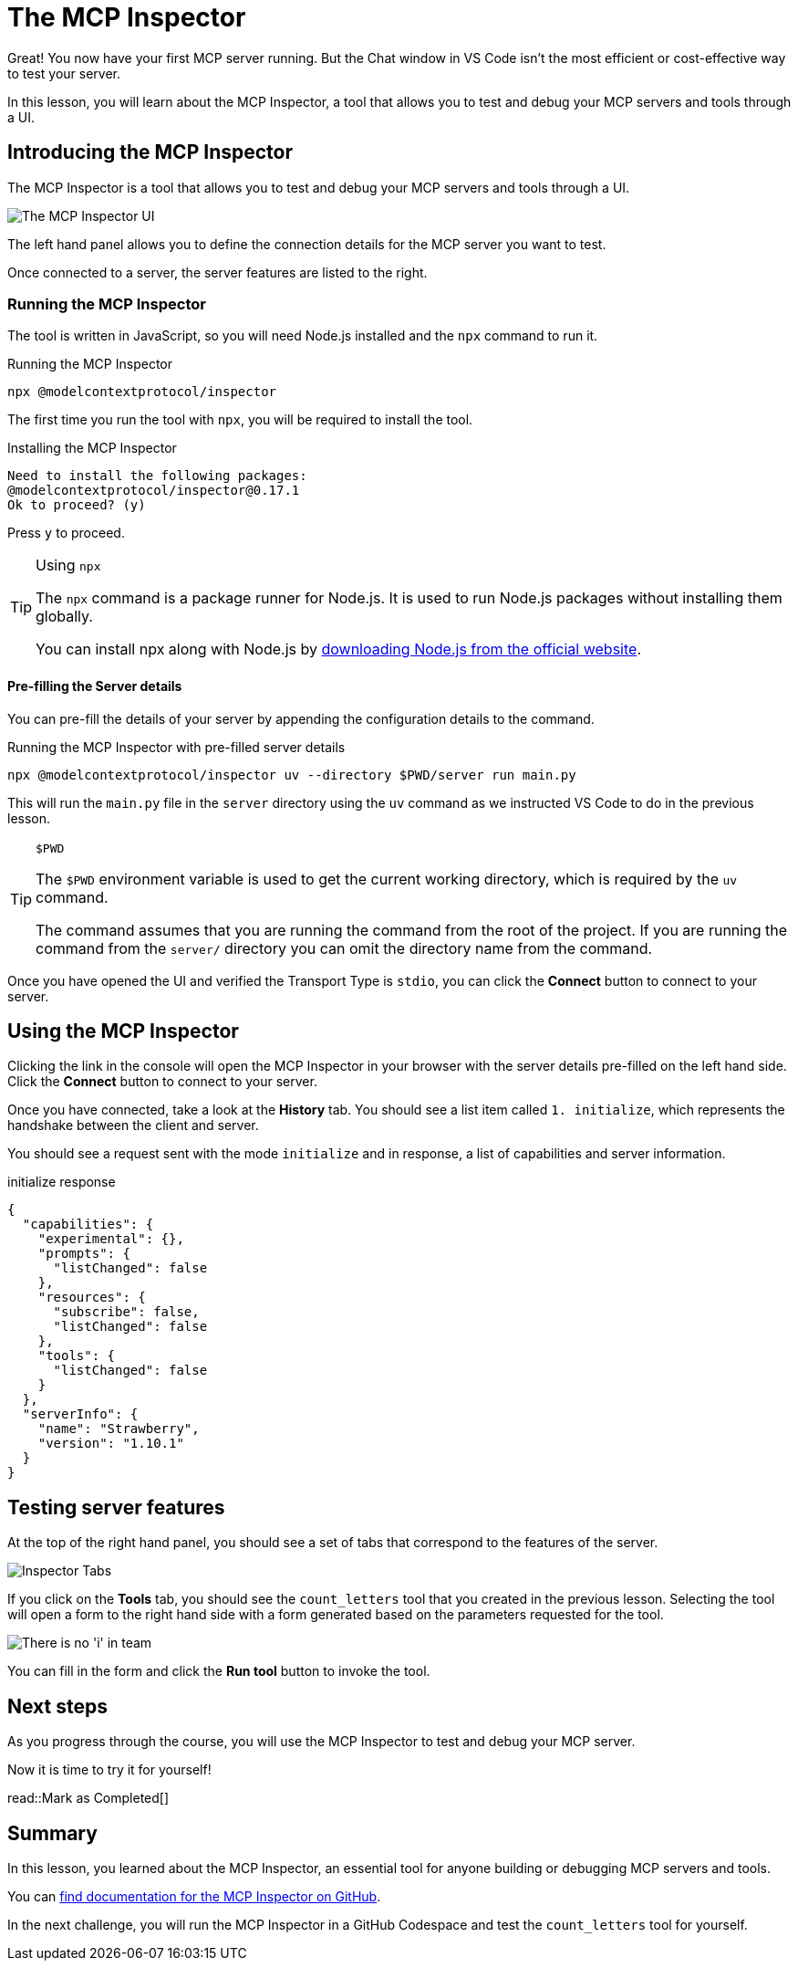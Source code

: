 = The MCP Inspector
:type: lesson
:order: 4

// * What is the MCP Inspector?
// * Using MCP Inspector in Codespaces
// * Testing tools and resources with the Inspector

Great!  You now have your first MCP server running.  But the Chat window in VS Code isn't the most efficient or cost-effective way to test your server.

In this lesson, you will learn about the MCP Inspector, a tool that allows you to test and debug your MCP servers and tools through a UI.

== Introducing the MCP Inspector

The MCP Inspector is a tool that allows you to test and debug your MCP servers and tools through a UI.

// TODO: screenshot with strawberry tool
image::images/mcp-inspector.png[The MCP Inspector UI]

The left hand panel allows you to define the connection details for the MCP server you want to test.

Once connected to a server, the server features are listed to the right.


=== Running the MCP Inspector

The tool is written in JavaScript, so you will need Node.js installed and the `npx` command to run it.

// TODO: Npm installation instructions

[source,shell]
.Running the MCP Inspector
----
npx @modelcontextprotocol/inspector
----

The first time you run the tool with `npx`, you will be required to install the tool.

[source]
.Installing the MCP Inspector
----
Need to install the following packages:
@modelcontextprotocol/inspector@0.17.1
Ok to proceed? (y) 
----

Press `y` to proceed.

[TIP]
.Using `npx`
====
The `npx` command is a package runner for Node.js.  It is used to run Node.js packages without installing them globally.

You can install npx along with Node.js by link:https://nodejs.org/en/download[downloading Node.js from the official website^].
====

==== Pre-filling the Server details 

You can pre-fill the details of your server by appending the configuration details to the command.

[source,shell]
.Running the MCP Inspector with pre-filled server details
----
npx @modelcontextprotocol/inspector uv --directory $PWD/server run main.py
----

This will run the `main.py` file in the `server` directory using the `uv` command as we instructed VS Code to do in the previous lesson.

[TIP]
.`$PWD`
====
The `$PWD` environment variable is used to get the current working directory, which is required by the `uv` command.

The command assumes that you are running the command from the root of the project.
If you are running the command from the `server/` directory you can omit the directory name from the command.
====


Once you have opened the UI and verified the Transport Type is `stdio`, you can click the **Connect** button to connect to your server.



== Using the MCP Inspector

// To connect to your server, you will need to either specify the full path of your file, or switch the transport method to HTTP.

// [source,shell]
// ----
// npx @modelcontextprotocol/inspector
// Starting MCP inspector...
// ⚙️ Proxy server listening on 127.0.0.1:6277
// 🔑 Session token: 32be7bf018a86d10c0428db91e0ff4ad32236a664e176642451b1ebbcaf69869
// Use this token to authenticate requests or set DANGEROUSLY_OMIT_AUTH=true to disable auth

// 🔗 Open inspector with token pre-filled:
//    http://localhost:6274/?MCP_PROXY_AUTH_TOKEN=32be7bf018a86d10c0428db91e0ff4ad32236a664e176642451b1ebbcaf69869

// 🔍 MCP Inspector is up and running at http://127.0.0.1:6274 🚀
// ----

Clicking the link in the console will open the MCP Inspector in your browser with the server details pre-filled on the left hand side.  Click the **Connect** button to connect to your server.

Once you have connected, take a look at the **History** tab.  You should see a list item called `1. initialize`, which represents the handshake between the client and server.

You should see a request sent with the mode `initialize` and in response, a list of capabilities and server information.

[source,json]
.initialize response
----
{
  "capabilities": {
    "experimental": {},
    "prompts": {
      "listChanged": false
    },
    "resources": {
      "subscribe": false,
      "listChanged": false
    },
    "tools": {
      "listChanged": false
    }
  },
  "serverInfo": {
    "name": "Strawberry",
    "version": "1.10.1"
  }
}
----


== Testing server features 

At the top of the right hand panel, you should see a set of tabs that correspond to the features of the server.

image::images/tools.png[Inspector Tabs]

If you click on the **Tools** tab, you should see the `count_letters` tool that you created in the previous lesson.
Selecting the tool will open a form to the right hand side with a form generated based on the parameters requested for the tool.

image::images/tool-form.png[There is no 'i' in team]

You can fill in the form and click the **Run tool** button to invoke the tool.

== Next steps 

As you progress through the course, you will use the MCP Inspector to test and debug your MCP server.


Now it is time to try it for yourself!


read::Mark as Completed[]


[.summary]
== Summary

In this lesson, you learned about the MCP Inspector, an essential tool for anyone building or debugging MCP servers and tools.

You can link:https://github.com/modelcontextprotocol/inspector[find documentation for the MCP Inspector on GitHub^].

In the next challenge, you will run the MCP Inspector in a GitHub Codespace and test the `count_letters` tool for yourself.
